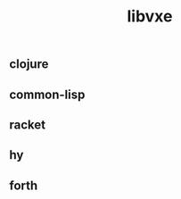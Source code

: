 # -*- mode:org;  -*-
#+TITLE: libvxe
#+STARTUP: indent
#+OPTIONS: toc:nil


** clojure

** common-lisp

** racket

** hy

** forth






# Local Variables:
# eval: (wiki-mode)
# End:
